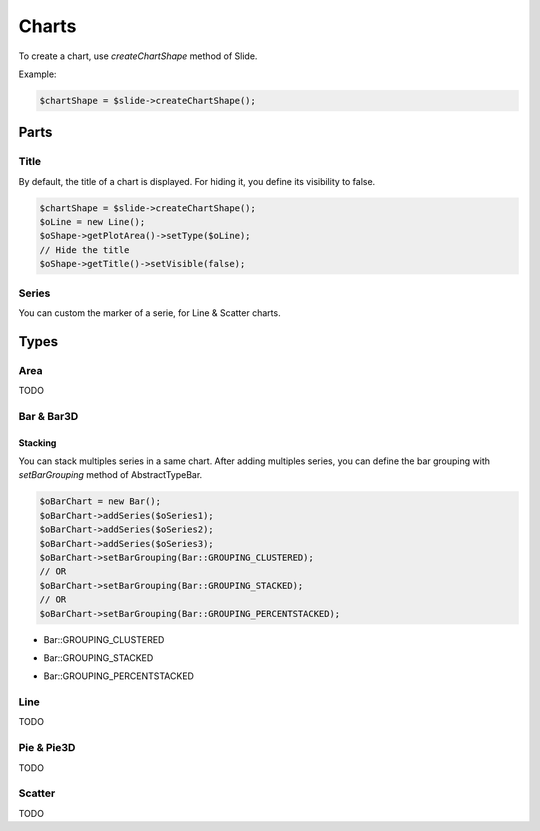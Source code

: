 .. _shapes_chart:

Charts
======

To create a chart, use `createChartShape` method of Slide.

Example:

.. code-block:: php

	$chartShape = $slide->createChartShape();
	
Parts
-------

Title
^^^^^

By default, the title of a chart is displayed. 
For hiding it, you define its visibility to false.

.. code-block:: php

	$chartShape = $slide->createChartShape();
	$oLine = new Line();
	$oShape->getPlotArea()->setType($oLine);
	// Hide the title
	$oShape->getTitle()->setVisible(false);

Series
^^^^^^

You can custom the marker of a serie, for Line & Scatter charts.

.. code-block:: php
    use \PhpOffice\PhpPresentation\Shape\Chart\Marker;

    $oSeries = new Series('Downloads', $seriesData);
    $oMarker = $oSeries->getMarker();
    $oMarker->setSymbol(Marker::SYMBOL_DASH)->setSize(10);


Types
-------

Area
^^^^

TODO

Bar & Bar3D
^^^^^^^^^^^

Stacking
""""""""

You can stack multiples series in a same chart. After adding multiples series, you can define the bar grouping with `setBarGrouping` method of AbstractTypeBar.

.. code-block:: php

	$oBarChart = new Bar();
	$oBarChart->addSeries($oSeries1);
	$oBarChart->addSeries($oSeries2);
	$oBarChart->addSeries($oSeries3);
	$oBarChart->setBarGrouping(Bar::GROUPING_CLUSTERED);
	// OR
	$oBarChart->setBarGrouping(Bar::GROUPING_STACKED);
	// OR 
	$oBarChart->setBarGrouping(Bar::GROUPING_PERCENTSTACKED);

- Bar::GROUPING_CLUSTERED
.. image:: images/chart_columns_52x60.png
   :width: 120px
   :alt: Bar::GROUPING_CLUSTERED

- Bar::GROUPING_STACKED
.. image:: images/chart_columnstack_52x60.png
   :width: 120px
   :alt: Bar::GROUPING_STACKED

- Bar::GROUPING_PERCENTSTACKED
.. image:: images/chart_columnpercent_52x60.png
   :width: 120px
   :alt: Bar::GROUPING_PERCENTSTACKED


Line
^^^^

TODO

Pie & Pie3D
^^^^^^^^^^^

TODO

Scatter
^^^^^^^

TODO

